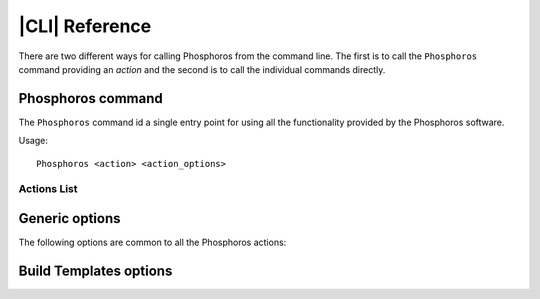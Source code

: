 .. _cli:

***************
|CLI| Reference
***************

There are two different ways for calling Phosphoros from the command line. The first is to call
the ``Phosphoros`` command providing an *action* and the second is to call the individual commands
directly.

Phosphoros command
==================

.. program:: Phosphoros

The ``Phosphoros`` command id a single entry point for using all the functionality provided by the
Phosphoros software.

Usage::
	
   Phosphoros <action> <action_options>
	
Actions List
------------

.. option:: help

   Lists the available actions
   
.. option:: GUI

   Starts the Graphical User Interface |br|
   Alternative executable: ``PhosphorosUI``
   
.. option:: build_templates, BT

   Builds the template photometry library |br|
   Alternative executable: ``PhosphorosBuildTemplates``
   
.. option:: derive_zero_points, DZP

   Calculates the Photometric Zero Point Corrections |br|
   Alternative executable: ``PhosphorosDeriveZeroPoints``
   
.. option:: fit_templates, FT

   Calculates the PHZ for a given catalog by using template fitting |br|
   Alternative executable: ``PhosphorosFitTemplates``
   
.. option:: ls_aux, LA

   Browses the auxiliary data in a given directory |br|
   Alternative executable: ``PhosphorosLsAux``
   
.. option:: display_templates, DT

   Browses through a template photometry library |br|
   Alternative executable: ``PhosphorosDisplayTemplates``
   
.. option:: display_dataset, DD

   Displays the SED data a template in the library |br|
   Alternative executable: ``PhosphorosDisplayDataset``
   
.. option:: vs_specz, VS

   Shows plots comparing the PHZ result with SPECZ |br|
   Alternative executable: ``PhosphorosVsSpecZ``
   
.. option:: display_likelihood, DL

   Plots views of a multi-dimensional likelihood |br|
   Alternative executable: ``PhosphorosDisplayLikelihood``
   
Generic options
===============

The following options are common to all the Phosphoros actions:

.. option:: --help

   Shows the help message for the given action

.. option:: --version

   Shows the version of the software
   
.. option:: --log-level <level>

   Sets the log level: NONE=0, FATAL=100, ERROR=200, WARN=300, INFO=400(default), DEBUG=500

.. option:: --log-file <filename>

   Sets the file to store the log. If this option is missing, the log messages are only shown on
   the screen.
   
.. option:: --config-file <filename>

   Use the given configuration file. If this option is missing, the automatically detected
   configuration file is used. Running the command ``Phosphoros <action> --help`` will show where
   is this default file.

Build Templates options
=======================

.. program:: PhosphorosBuildTemplates


